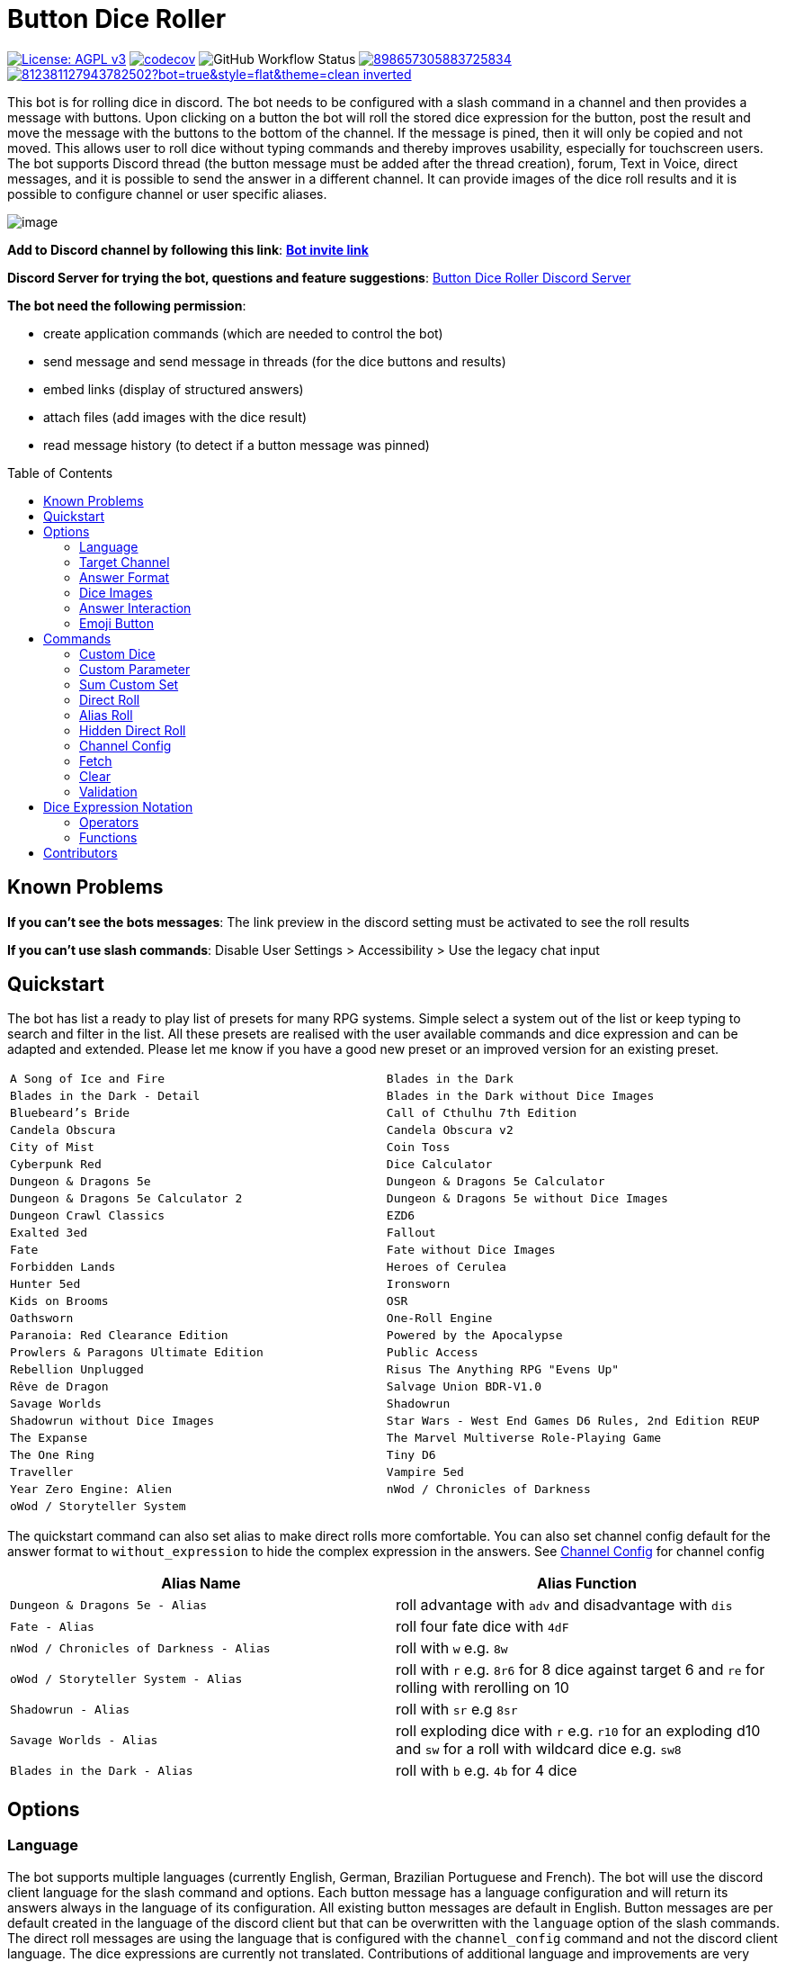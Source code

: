 = Button Dice Roller
:toc: macro

https://www.gnu.org/licenses/agpl-3.0[image:https://img.shields.io/badge/License-AGPL_v3-blue.svg[License: AGPL v3]] https://codecov.io/gh/twonirwana/DiscordDiceBot[image:https://codecov.io/gh/twonirwana/DiscordDiceBot/branch/main/graph/badge.svg?token=OLH7L312D7[codecov]]
image:https://img.shields.io/github/actions/workflow/status/twonirwana/DiscordDiceBot/codeCov.yml?branch=main[GitHub Workflow Status]
image:https://img.shields.io/discord/898657305883725834[link="https://discord.gg/e43BsqKpFr"]
image:https://dcbadge.limes.pink/api/shield/812381127943782502?bot=true&style=flat&theme=clean-inverted[link="https://discord.com/api/oauth2/authorize?client_id=812381127943782502&permissions=274878023680&scope=applications.commands%20bot"]

This bot is for rolling dice in discord.
The bot needs to be configured with a slash command in a channel and then provides a message with buttons.
Upon clicking on a button the bot will roll the stored dice expression for the button, post the result and move the message with the buttons to the bottom of the channel.
If the message is pined, then it will only be copied and not moved.
This allows user to roll dice without typing commands and thereby improves usability, especially for touchscreen users.
The bot supports Discord thread (the button message must be added after the thread creation), forum, Text in Voice, direct messages, and it is possible to send the answer in a different channel.
It can provide images of the dice roll results and it is possible to configure channel or user specific aliases.

image:image/example.webp[image]

*Add to Discord channel by following this link*: https://discord.com/api/oauth2/authorize?client_id=812381127943782502&permissions=274878023680&scope=applications.commands%20bot[*Bot invite link*]

*Discord Server for trying the bot, questions and feature suggestions*: https://discord.gg/e43BsqKpFr[Button Dice Roller Discord Server]

*The bot need the following permission*:

* create application commands (which are needed to control the bot)
* send message and send message in threads (for the dice buttons and results)
* embed links (display of structured answers)
* attach files (add images with the dice result)
* read message history (to detect if a button message was pinned)

toc::[]

== Known Problems

*If you can’t see the bots messages*: The link preview in the discord setting must be activated to see the roll results

*If you can’t use slash commands*: Disable User Settings > Accessibility > Use the legacy chat input

== Quickstart

The bot has list a ready to play list of presets for many RPG systems.
Simple select a system out of the list or keep typing to search and filter in the list.
All these presets are realised with the user available commands and dice expression and can be adapted and extended.
Please let me know if you have a good new preset or an improved version for an existing preset.

[cols="1,1"]
|===
|`A Song of Ice and Fire`
|`Blades in the Dark`
|`Blades in the Dark - Detail`
|`Blades in the Dark without Dice Images`
|`Bluebeard's Bride`
|`Call of Cthulhu 7th Edition`
|`Candela Obscura`
|`Candela Obscura v2`
|`City of Mist`
|`Coin Toss`
|`Cyberpunk Red`
|`Dice Calculator`
|`Dungeon & Dragons 5e`
|`Dungeon & Dragons 5e Calculator`
|`Dungeon & Dragons 5e Calculator 2`
|`Dungeon & Dragons 5e without Dice Images`
|`Dungeon Crawl Classics`
|`EZD6`
|`Exalted 3ed`
|`Fallout`
|`Fate`
|`Fate without Dice Images`
|`Forbidden Lands`
|`Heroes of Cerulea`
|`Hunter 5ed`
|`Ironsworn`
|`Kids on Brooms`
|`OSR`
|`Oathsworn`
|`One-Roll Engine`
|`Paranoia: Red Clearance Edition`
|`Powered by the Apocalypse`
|`Prowlers & Paragons Ultimate Edition`
|`Public Access`
|`Rebellion Unplugged`
|`Risus The Anything RPG "Evens Up"`
|`Rêve de Dragon`
|`Salvage Union BDR-V1.0`
|`Savage Worlds`
|`Shadowrun`
|`Shadowrun without Dice Images`
|`Star Wars - West End Games D6 Rules, 2nd Edition REUP`
|`The Expanse`
|`The Marvel Multiverse Role-Playing Game`
|`The One Ring`
|`Tiny D6`
|`Traveller`
|`Vampire 5ed`
|`Year Zero Engine: Alien`
|`nWod / Chronicles of Darkness`
|`oWod / Storyteller System`
|
|===

The quickstart command can also set alias to make direct rolls more comfortable.
You can also set channel config default for the answer format to `without_expression` to hide the complex expression in the answers.
See <<_channel_config>> for channel config

[cols="1,1"]
|===
| Alias Name  | Alias Function

|`Dungeon & Dragons 5e - Alias` | roll advantage with `adv` and disadvantage with `dis`
|`Fate - Alias` | roll four fate dice with `4dF`
|`nWod / Chronicles of Darkness - Alias` | roll with `w` e.g. `8w`
|`oWod / Storyteller System - Alias` | roll with `r` e.g. `8r6` for 8 dice against target 6 and `re` for rolling with rerolling on 10
|`Shadowrun - Alias` |  roll with `sr` e.g `8sr`
|`Savage Worlds - Alias` | roll exploding dice with `r` e.g. `r10` for an exploding d10 and `sw` for a roll with wildcard dice e.g. `sw8`
|`Blades in the Dark - Alias` | roll with `b` e.g. `4b` for 4 dice
|===

== Options

=== Language

The bot supports multiple languages (currently English, German, Brazilian Portuguese and French).
The bot will use the discord client language for the slash command and options.
Each button message has a language configuration and will return its answers always in the language of its configuration.
All existing button messages are default in English.
Button messages are per default created in the language of the discord client but that can be overwritten with the `language` option of the slash commands.
The direct roll messages are using the language that is configured with the `channel_config` command and not the discord client language.
The dice expressions are currently not translated.
Contributions of additional language and improvements are very welcome.

=== Target Channel

All button configurations can be used with the `target_channel` option.
If this option is used then the answer of a roll will be posted in the provided channel.
The target channel must be a text channel and need the bot need the usual permissions.
If a message sends the answer to another channel, it will not be moved to the end of its own channel.

=== Answer Format

It is possible to create line breaks in expression results (not in the button labels).
For adding a line break add `\n` in the text.

For example `/custom_dice start buttons: '\n  Attack: ' _ 1d20 + 10= _ '\n  Damage: ' _ 2d6+3= @Attack&Damage answer_format: without_expression` produces the following result:

image:image/multiLineResult.png[image,320]

All commands have an `answer_format` option that determines how the answer of a dice roll is shown.
In the case of the direct roll command `r` the `answer_format` can be configured for the current channel with the `channel_config` command.
There are the following options: `full`, `without_expression`, `only_result`, `only_dice`, `compact` and `minimal`.

==== Full

`full` is the default and shows result as multiline with avatar of the user, color coding and all details.
Will show result images, if they are configured.

image:image/full.png[image,320]

==== Without expression

`without_expression` is the same as `full` but don't show the dice expression in the result.
This is useful if the expression is very long and it is recommended to add a label.
Will show result images, if they are configured.

image:image/without_expression.png[image,320]

==== Only Result

`only_result` shows only the calculated result and if configured the dice images.
The expression, static modifier and the dice results as text will not be shown.
This option is useful for buttons that only produce a text or emoji

image:image/only_result.png[image,320]

==== Only Dice

`only_dice` shows only dice results, if configured as images.
The expression, static modifier and calculated results beside the dice will not be shown.

image:image/only_dice.png[image,320]

==== Compact

`compact` shows the result as single line (if there are multiple expressions in on roll, they will be displayed in multiple lines) and all details.
Will not show result images, even if they are configured.

image:image/compact.png[image,320]

==== Minimal

`minimal` shows the result as single line with only the expression (or if available the label instate of the expression) and result, without the details like the result of each die.
Will not show result images, even if they are configured.

image:image/minimal.png[image,320]

=== Dice Images

All commands have a `dice_image_style` and a `dice_image_color` option that can be configured to add an image of the rolled dice.
To configure dice images for the direct roll, use the `/channel_config save_direct_roll_config` command.
The color of specific dice can be overwritten, with valid colors for the style, in the expression.
For example:

`/custom_dice start buttons: 2d6+2d10 col 'red_and_gold' + 2d20 col 'green_and_gold'@color roll answer_format: without_expression dice_image_style: polyhedral_alies_v2 dice_image_color: blue_and_gold`

produces:

image:image/colorRoll.png[image,320]

For the direct rolls it can be configured with the `channel_config` command.
The images will only be shown if the following conditions are met:

* The `answer_format` is set to `full`, `only_dice`, `only_result` or `without_expression`
* No set of dice with more than 30 dice
* If the color of the dice is not `none`

There are the following options:

==== none

No image will be shown.

==== polyhedral_3d

image:image/polyhedral_3d_red_and_white.png[image,600]
image:image/polyhedral_3d_blue_and_white.png[image,600]
image:image/polyhedral_3d_green_and_white.png[image,600]
image:image/polyhedral_3d_grey_and_white.png[image,600]
image:image/polyhedral_3d_orange_and_white.png[image,600]
image:image/polyhedral_3d_purple_and_white.png[image,600]
image:image/polyhedral_3d_yellow_and_white.png[image,600]

Valid for d4, d6, d10, d8, d12, d20, d100 and the supported colors are: `red_and_white`, `blue_and_white`,`green_and_white`, `grey_and_white`, `orange_and_white`, `purple_and_white`, `yellow_and_white`.

==== fate

image:image/fate_image.png[image,360]

Valid for d[-1,1,1] and the only supported color is: `black`

==== d6_dots

.white
image:image/d6_white.png[image,360]

.black_and_gold
image:image/d6_black_and_gold.png[image,360]

Valid for d6 and the supported color are: `white` and `black_and_gold`

The by `black_and_gold` was adapted from https://speakthesky.itch.io/typeface-dicier[Dicier].

==== polyhedral_2d

image:image/draw_color.png[image,600]

Valid for d2, d4, d6, d10, d8, d12, d20, d100 and the supported colors are: `white`, `gray`, `black`, `red`, `pink`, `orange`, `yellow`, `green`, `magenta`, `cyan`, `blue` and `indigo`.

It `polyhedral_2d` also works with custom dice and emojis.
With the limitation that it will only create images if for one or two regular characters or for one emoji.

image:image/draw_color_custom.png[image,600]

A visual coin throw example is: `/custom_dice start buttons: d[👍/👎]@Coin answer_format: only_dice dice_image_style: polyhedral_2d dice_image_color: gray`

==== polyhedral_alies_v1

image:image/black_and_gold.png[image,600]

Valid for d4, d6, d10, d8, d12, d20, d100 and the only supported color is: `black_and_gold`
This set was designed and contributed by https://www.instagram.com/alie_in_beanland/[alieinbeanland].

==== polyhedral_alies_v2

Valid for d4, d6, d10, d8, d12, d20, d100 and supported colors are: `black_and_gold`, `blue_and_silver`, `blue_and_gold`, `green_and_gold`, `orange_and_silver`, `red_and_gold`, `purple_and_silver`, `black_and_red`, `rainbow`, `black_and_silver`, `pink_and_silver`, `yellow_and_brown`, `purple_and_black`, `blue_and_black`

.black_and_gold
image:image/polyhedral_alies_v2_black_and_gold.png[image,600]

.blue_and_silver
image:image/polyhedral_alies_v2_blue_and_silver.png[image,600]

.green_and_gold
image:image/polyhedral_alies_v2_green_and_gold.png[image,600]

.red_and_gold
image:image/polyhedral_alies_v2_red_and_gold.png[image,600]

.blue_and_gold
image:image/polyhedral_alies_v2_blue_and_gold.png[image,600]

.orange_and_silver
image:image/polyhedral_alies_v2_orange_and_silver.png[image,600]

.purple_and_silver
image:image/polyhedral_alies_v2_purple_and_silver.png[image,600]

.black_and_red
image:image/polyhedral_alies_v2_black_and_red.png[image,600]

.rainbow
image:image/polyhedral_alies_v2_rainbow.png[image,600]

.black_and_silver
image:image/polyhedral_alies_v2_black_and_silver.png[image,600]

.pink_and_silver
image:image/polyhedral_alies_v2_pink_and_silver.png[image,600]

.yellow_and_brown
image:image/polyhedral_alies_v2_yellow_and_brown.png[image,600]

.purple_and_black
image:image/polyhedral_alies_v2_purple_and_black.png[image,600]

.blue_and_black
image:image/polyhedral_alies_v2_blue_and_black.png[image,600]

This set was designed and contributed by https://www.instagram.com/alie_in_beanland/[alieinbeanland].

==== polyhedral_knots

.blue
image:image/polyhedral_knots_blue.png[image,600]

.purple_dark
image:image/polyhedral_knots_purple-dark.png[image,600]

.purple_white
image:image/polyhedral_knots_purple-white.png[image,600]

Valid for d4, d6, d10, d8, d12, d20, d100 and the supported color is: `blue`, `purple_dark` and `purple_white`

This set was designed and contributed by mailto:minuette@gmail.com[Myrynvalona].

==== polyhedral_RdD

.default
image:image/polyhedral_RdD_default.png[image,600]

.special
image:image/polyhedral_RdD_special.png[image,170]

The style has two "colors": `default` and `special`.
The `default` "color" contains universal images for d4, d6, d7, d10, d8, d12, d20, d100.
The `special` "color" contains only images for Draconic d8 (image values are 0 to 7 and a dragon for the 8) and Astral d12 with only special symbols.

This set was designed and contributed by http://scriptarium.org[scriptarium.org].

==== Expanse

image:image/expanse.png[image,600]

Valid for d6 and the supported color are: `belt_dark`, `belt_light`, `earth_dark`, `earth_light`, `mars_dark`, `mars_light`, and `protogen_light`.

The dice image are from https://github.com/Foxfyre/expanse.

==== Marvel

image:image/marvel_red.png[image,600]
image:image/marvel_blue.png[image,600]

Valid for d6 and the supported color are: `red` and `blue`.

The dice image are from SeaGoatGames

==== Marvel V2

image:image/D6MarvelV2_red.png[image,600]
image:image/D6MarvelV2_white.png[image,600]

Valid for d6 and the supported color are: `red` and `white`.

The dice image created by TheRedSoup

=== Answer Interaction

Answer interaction option allow to change/interact with the result of a roll.
Default is `none`.

==== reroll

The `reroll` option allows the user of the original roll to reroll some or all of the dice.
The user can select up to 20 dice for reroll and reroll them.
All not selected dice keep there result.
This supports all dice expression functionality.
If for example an exploded die is rerolled then it will also remove the exploded results.
The reroll can be done multiple times, until the 'Finish' button is used.

image:image/reroll.webp[image,600]

=== Emoji Button

image:image/custom_emoji_button.png[image,600]

If a command creates a button with a label (usually the text after the `@`) then it is possible to give the button an emoji.
It musst be a single emoji at the start of the label.
It can be a unicode emoji or a custom discord emoji (provided with emoji selection button, on the right side of the message input).
Commands with invalid emojis will fail and simply produce no button message.

== Commands

=== Custom Dice

image:image/custom_dice.webp[image]

Use the slash command: `custom_dice start` and add up to 25 custom buttons, each with its own dice expression (see the section <<Dice Expression Notation>>).
The expressions for the buttons are seperated by `;`.
Using `;;` will create a row break and put the button after `;;` in a new row.
Discord allows a maximum of 5 rows with each 5 buttons.
For example `/custom_dice start buttons:3d6@Attack;10d10;3d20` will produce three buttons, one with `3d6` (and the label Attack), one with `10d10` and one with `3d20`.
Clicking on a button provides the results of the button dice expression.

It is possible to use alias with custom dice buttons.
The alias must be created before the button is created.
A usage example would be:
Create the server alias `attack modifier` with the value 0.
Then create a custom dice button with the expression `d20+attack modifier@Attack` and each player create a user alias for `attack modifier` with the attack modifier of its character.
This will provide a button called `Attack` which rolls with a personalized modifier for each player.

==== Examples

===== Dungeon & Dragons 5e with Dice Images

`/custom_dice start buttons: 2d20k1@D20 Advantage;2d20L1@D20 Disadvantage;D20;;1d4;1d6;1d8;1d10;1d12;1d100;2d4=@2d4;2d6=@2d6;2d8=@2d8;2d10=@2d10;2d12=@2d12;2d20=@2d20 answer_format: without_expression dice_image_style: polyhedral_RdD dice_image_color: default`

===== Powered by the Apocalypse

`/custom_dice start buttons: val('$roll',2d6=) if('$roll'>=?10, 'Total Success', '$roll'\<=?6, 'Miss', 'Partial Success')@Move;;val('$roll',2d6+1=) if('$roll'>=?10, 'Total Success', '$roll'\<=?6, 'Miss', 'Partial Success')@Move +1;val('$roll',2d6+2=) if('$roll'>=?10, 'Total Success', '$roll'\<=?6, 'Miss', 'Partial Success')@Move +2;val('$roll',2d6+3=) if('$roll'>=?10, 'Total Success', '$roll'\<=?6, 'Miss', 'Partial Success')@Move +3;val('$roll',2d6+4=) if('$roll'>=?10, 'Total Success', '$roll'\<=?6, 'Miss', 'Partial Success')@Move +4;val('$roll',2d6+5=) if('$roll'>=?10, 'Total Success', '$roll'\<=?6, 'Miss', 'Partial Success')@Move +5;;val('$roll',2d6-1=) if('$roll'>=?10, 'Total Success', '$roll'\<=?6, 'Miss', 'Partial Success')@Move -1;val('$roll',2d6-2=) if('$roll'>=?10, 'Total Success', '$roll'\<=?6, 'Miss', 'Partial Success')@Move -2;val('$roll',2d6-3=) if('$roll'>=?10, 'Total Success', '$roll'\<=?6, 'Miss', 'Partial Success')@Move -3;val('$roll',2d6-4=) if('$roll'>=?10, 'Total Success', '$roll'\<=?6, 'Miss', 'Partial Success')@Move -4;val('$roll',2d6-5=) if('$roll'>=?10, 'Total Success', '$roll'\<=?6, 'Miss', 'Partial Success')@Move -5;;d4;d6;d8;d10;d12;d20 answer_format: without_expression dice_image_style: polyhedral_RdD dice_image_color: default`

===== Call of Cthulhu 7th Edition

`/custom_dice start buttons: 1d100; 2d100L1@1d100 Advantage; 2d100K1@1d100 Penalty; 1d3; 1d4; 1d6; 1d8; 1d10; 1d12; 1d20; 3d6`

===== OSR

`/custom_dice start buttons:1d20@D20;1d6@D6;2d6@2D6;1d4@D4;1d8@D8;6x3d6=@Stats;(3d6=)*10@Gold;1d100@D100;1d10@D10;1d12@D12`

=== Custom Parameter

image:image/custom_parameter.webp[image]

Use for example the slash command `/custom_parameter expression:{numberOfDice:1\<\=>10}d{sides:4@D4/6@D6/8@D8/12@D12/20@D20}` to create a message with a dice expression, where the user can fill the parameter with buttons.
For the dice expression see the section <<Dice Expression Notation>>.
The parameter have the format `+{name}+`.
If there is no range given, then button for the values 1-15 are presented.
There are two parameter range notations:

* `{numberOfDice:1\<\=>10}`: Provides the buttons for the given range (including).
The maximum are 23 buttons.
* `{sides:4/6/8/10/12/20}`: Provides each value, seperated be a slash up to 23 buttons.
It is possible to add an optional label to each value in the format `value@label`.
For example `{bonus:0@None/3@Small Bonus/5@Big Bonus}` will show on the buttons 'None', 'Small Bonus' and 'Big Bonus' but apply the values 0, 3 or 5 to the expression

If the label of a parameter option starts with a `!` e.g. `{sides:1d6@default/2d6@bonus/d20@!direct}` then the button is as a green direct roll button.
This means that if it is clicked then all following parameter will skipped and in the expression replaced with `''`.

For example:
`/custom_parameter start expression: {n}d{s:4/6/10/20@!20}+{modi:+1/+2/+3}=` let you select first the number of die, then the type of dice and then a modification.
But if you select `20` it will skip the modification selection and directly roll the selected number of d20.

An expression can have up to 4 parameter.
The user can click on the buttons to fill all open parameter of the expression.
If all parameter are selected then the expression will be rolled.
The first user that clicks on a button add his name to the message and only this user can select further parameter.
Every user can still use the `Clear` button.
The command uses the `without_expression` as default answer format.

This command can also use alias (see the `channel_config` command).
The substitution of the alias name with its value happen upon pressing last button.
The alias must be created before the custom_parameter command is used and removing the alias can break existing button messages.

==== Examples

===== Vampire 5ed

`/custom_parameter start expression: val('$r',{regular dice:1\<\=>16}d10 col 'blue') val('$h',{hunger dice:0\<\=>5}d10  col 'purple_dark') val('$s',('$r' + '$h')>=6c) val('$rt','$r'==10c) val('$ht','$h'==10c) val('$ho','$h'==1c) val('$2s',( ( ('$rt' + '$ht'=) ) /2)*2) val('$ts',('$s' + '$2s'=)) concat('successes: ', '$ts', ifE('$ts',0,ifG('$ho',1,' bestial failure' , ''),''), ifE('$rt' mod 2, 1, ifE('$ht' mod 2, 1, ' messy critical', ''), '')) answer_format: without_expression dice_image_style: polyhedral_knots dice_image_color: blue`

=====  nWod / Chronicles of Darkness

`/custom_parameter start expression: {Number of Dice}d!10>=8c`

=====  oWod / Storyteller System

`/custom_parameter start expression:val('$diceNumber',{Number of Dice}) val('$target', {Target Number:2\<\=>10}) val('$reroll', {Reroll on 10:0@No/1@Yes}) val('$roll', if('$reroll'=?0, '$diceNumber' d10,'$diceNumber' d!10)) ('$roll'>='$target' c) - ('$roll'==1c)=`

=====  Shadowrun

`/custom_parameter start expression: val('$roll',{number of dice:1\<\=>20} d6) concat('$roll'>4c, if('$roll'==1c >? '$roll' c/2,' - Glitch!'))`

=====  Savage Worlds:

`/custom_parameter start expression: (d!!{Dice:4@D4/6@D6/8@D8/12@D12/20@D20} + {Type: 0@Regular/1d!!6@Wildcard})k1`

=== Sum Custom Set

image:image/sum_custom_set.webp[image]

Use the slash command `/sum_custom_set start buttons:+1d6;+1d20;+1@Boon;-1@Bane` to create a message with a custom dice set.
In this case it will create four buttons: `1d6`,`1d20`,`+1@Boon` and `-1@Bane`.
The user can click on a button to add it to the set, even multiple times.
The first user that clicks on a button add his name to the message and only this user can add, remove or roll dice.
Every user can still use the `Clear` button.
Clicking on the `Roll` button will roll the dice the message and copy a clear button message to the end.
The `Roll` can only be clicked if the expression is valid. `Back` will undo the last addition and `Clear` reset all.

The buttons can be created with the dice notation, see the section <<Dice Expression Notation>> and are seperated by `;`.
Using `;;` will create a row break and put the button after `;;` in a new row.
If the buttons expression ends with `;;` then the three system buttons (Roll, Clear and Back) will be in a new row.
Discord allows a maximum of 5 rows with each 5 buttons.
The text after an optional `@` will be used as label for the button.

If the label starts with a `!` e.g. `d20@!d20` then the button is as a green direct roll button.
This means that if it is clicked then its value will be added to the expression and the roll is directly triggered and it not necessary to click additionally on the `Roll` button.
Direct roll buttons are only enabled if the resulting expression is valid.

If the option `always_sum_result` is `true` (the default) then the result of the dice will be added together, the equivalent of adding `=` at the end of the expression.

If the option `hide_expression` is `true` (the default) then the result and the message with the current expression will show the label of the buttons and the expression only if the button has now specific label.
If it is set to `false` then it will show always the expression.

The optional option `prefix` and `postfix` will always add before/after the expression before it is rolled.
For example for the command `/sum_custom_set start buttons: +1d6;+2d6;+3d6 prefix: ( postfix: )k2` the following buttons are pressed: `+2d6`,`+3d6` and `Roll` then the expression `(+2d6+3d6)k2` will be generated and rolled.
If the combination of pressed button, the prefix and postfix is not a valid expression then the `Roll` button is disabled.

This command can also use alias (see the `channel_config` command).
The substitution of the alias name with its value happen upon pressing the `Roll` button.
If there is no valid alias then the expression can be invalid and it is not possible to press the `Roll` button.

==== Examples

===== Traveller

`/sum_custom_set start buttons:+2d6;+(3d6k2)@Boon;+(3d6l2)@Bane;+1d6;+1;+2;+3;+4;-1;-2;-3;-4`

===== Universal Dice Calculator

`/sum_custom_set start buttons: 7;8;9;+;-;4;5;6;d;k;1;2;3;0;l always_sum_result: true`

===== D&D 5th Dice Calculator

`/sum_custom_set start buttons: \+1d4;+1d6;+1d8;+1d10;+1d12;+1d100@%;+1d20@d20;+((2d20k1) col 'blue_and_gold')@ADV;+((2d20L1) col 'red_and_gold')@DIS;+((3d20k1) col 'blue_and_gold')@ACC;+1;+2;+3;+4;+5;-1;-2;-3;-4;-5;+10;-10 always_sum_result: true hide_expression_in_answer: true answer_format: without_expression dice_image_style: polyhedral_alies_v2 dice_image_color: blue_and_silver`

=== Direct Roll

image:image/direct_roll.webp[image]

With the command `/r` it is possible to directly call the dice expression (see <<Dice Expression Notation>>) without the usage of buttons.
For example `/r expression:3d6` will simply roll 3d6 and post the result without showing any buttons.
It is possible to give the roll a label by adding it with a `@`.

For example `/r expression:d20+10@Alriks Attack` will result in:

image:image/directRoll_label.png[image]

The result of the dice will be summed up per default.
The output can be configured with the `channel_config` command.

=== Alias Roll

Alias Roll, used with the command `/a`, is variant of the direct roll which shows the list of available alias in the autocomplete.
For example if you use first `/channel_config alias save name: heavy_orc_attack value: 1d20+6=@Heavy Orc Attack scope: current_user_in_this_channel` and then `/a alias_or_expression:`, then `heavy_orc_attack` will be in the autocomplete of the command.
It is still possible roll normal dice expression or extend the alias.
Alias can be added and removed with the `/channel_config alias` command.

=== Hidden Direct Roll

image:image/hiddenDircetRoll.webp[image]

With the command `/h` it is possible to directly call the dice expression (see <<Dice Expression Notation>>) like <<Direct Roll>> but the answer is initial only visible to the user and can be revealed to other user by pressing on the button "Reveal".
For example `/h expression:3d6` will simply roll 3d6 and show only the current user the result.
The result of the dice will be summed up per default.
The output can be configured with the `channel_config` command.

[#_channel_config]
=== Channel Config

This command is used create a channel specific configuration.
It is possible to configure alias and the output for the direct rolls:

==== Direct Roll Config

The command can be configured for a channel by using the `/channel_config save_direct_roll_config` command.
The configuration will be used for all `/r` in this channel until it is overwritten or deleted with `/channel_config delete_direct_roll_config`.

There are the following options:

* `answer_format`: see the  <<Answer Format>> for details, the default value is `full`.
* `always_sum_result`: if the result should always sum together.
If set to false the `3d6` would return the result for each die, not the sum of all three.
This can still be done by using the sum operator `=` e.g. `3d6=`.
The default value is true
* `image_result`: see <<Dice Images>> for details, the default value is `polyhedral_3d_red_and_white`

==== Aliases

It is possible to configure alias in a channel.
Alias can be used with direct roll, sum_custom_set and custom_dice.
If a button is created that should use an alias, the alias musst exist before the button is created.

For example `/channel_config alias save name: att value: (2d20k1)+10+1d4 scope: current_user_in_this_channel` creates an attack alias for the user.
Each time the user uses the slash command `/r expression: att`, the `att` will automatically replaced with `(2d20k1)+10+1d4`

An alias has a name and a value and will replace each occurrence in the dice expression of its name with its value.

WARNING: Alias can influence each other an this can break the logic

There are two type of alias:

===== Replace

Replace alias simply search the name of the alias in the input and replace it with the value

===== Regex

Regex alias can be used to make a grouped match and replace.
For example will the alias with the name: `(?<numberOfDice>\d+) wod (?<target>\d+)` and the value: `${numberOfDice}d10>=${target}c` transform the input `8 wod 7` to `8d10>=7c`.
The best way to test your regex expression is with sites like https://regex101.com/

WARNING: If you use regex named groups you can't use `$` in other parts of the expression

===== Scope

There are two scopes of alias:

* `all_users_in_this_channel`: It will be applied to each roll in a channel, for every user.
* `current_user_in_this_channel`: It will only apply to for the user who created the alias in the channel.

The user specific alias will be applied first.

===== Commands

There are five commands

* `save` creates or overwrites an alias
* `multi_save` creates or overwrites multiple alias.
Alias are seperated by `;` and the name and the value are seperated by `:` for replace alias and `::` for regex alias.
For example: `/channel_config alias multi_save aliases: att:2d20;dmg:2d6+4= scope: current_user_in_this_channel` saves two alias:
** `att` with `2d20`
** `dmg` with `2d6+4=`
* `delete` removes an alias by its name
* `delete_all` removes all aliases
* `list` provides a list of all alias

=== Fetch

The command moves the last existing button message to the bottom of the channel.
The message must be at least 1min old.
The state of the button message will be lost and reset as if new created.

=== Clear

The clear command removes all button configuration in a channel from the bot and deletes the button messages.

=== Validation

This command can be used to develop new expressions and get a fast feedback if the expression has the correct syntax.
Upon typing the autocomplete will be open and show the typed expression if it has a valid syntax and can be executed.
If the expression is invalid it will show the first 100 characters of the error message.
To get the complete error message press enter twice (even if the autocomplete will replace the expression with the error text).
The autocomplete validation will not apply alias.
This command will change when discord improves the autocomplete.

== Dice Expression Notation

see https://github.com/twonirwana/DiceEvaluator for all details.

The evaluator processes dice expression and returns a list of rolls, each containing a list of elements.
Elements have a value (a number or a text) and can have a color.
For example `2d6` rolls two six-sided dice and returns a list with two elements, each with a value between 1 and 6. To get the sum of the roll, simple add a `=` at the end, for example in this case `2d6=`.
The same applies to numbers `3 + 5` has as result a list with the elements 3 and 5, only if written as `3 + 5=` the result is 8.
All non-functional text must be surrounded (escaped) by `'`. For example `1d('head' + 'tail')` will flip a coin.
List can be included into the expression by using square brackets.
An empty list `[]` or empty literal `''` are non value.
For example `1d[2,2,4,4,6,6]` will a die which has two sides with 2, two sides with 4 and two sides with 6. The roll will be a list with one element, which has a value of 2, 4 or 6. Lists also escape characters, so `1d[head,tail]` will also flip a coin.

Multiple expression can be separated by `,`.
For example `3d6, 4d8` will roll two six-sided dice and return a list with two rolls, the first one containing the roll elements of the `3d6` and the second one the roll of the `4d8`.

Operators have a precedent, which is defined by the order of the operators in the table below.
Operators with a higher precedence are evaluated first.
Brackets can be used to change the order of evaluation.
For example `1d4+3d6` is the appending of roll of 1d4 and 3d6, but `(1d4+3=)d6)` gets first the sum of the roll of 1d4 and 3 and then rolls this number of d6.

The number of dice is limited to 1000 and every number approve 9 digits or with more than 9 digit after the decimal dot result in an error.

Boolean values will be represented by `'true'` (or `1`) and `'false'` (or `0`) .

It is possible to set tags and color.
Colors have no direct effect and will be also set to all random elements of the expression.
Tags on the other hand wil change the interaction of with other operators, in most cases operators will work only on elements with the same tag.

=== Operators

All operators are case insensitiv.

[width="100%",cols="9%,8%,7%,48%,4%,8%,8%,8%",options="header",]
|===
|Name |Notation |Example |Description |Precedent |Associativity |Left parameter |Right parameter
|Repeat |`<number>x<expression>` |`3x2d6` |Repeats the expression separately a number of times given in <number>. This should be used outside other expressions and will not work inside most expressions |0 |left |a single integer number between 1-10 | a expression
|List Repeat |`<number>r<expression>` |`3r(2d6=)` |Repeats the expression a number of times given in <number> and combines the results in one list. |1 |left |a single integer number between 0-20 | a expression
| Concat |`<expression>_<expression>` |`d20_'dmg''` | Combines the result of both expression into on single element |2 |left |one or more elements | one or more elements
|Or |`<boolean>\|\|<boolean>` |`d6=?5 \|\| d6=?6` | Boolean or operation of the two boolean values | 3 |left | boolean value | boolean value
|And |`<boolean>&&<boolean>` |`d6=?5 && d6=?6` | Boolean and operation of the two boolean values | 4 |left | boolean value | boolean value
|Not |`!<boolean>` |`!d6=?5` | Negates the boolean value right from it | 5 |right |  | boolean value
|Equal |`<left> =? <right>` |`d6=?5` | Compare the left and the right and returns true if equal and false otherwise | 6 |left |one or more elements  | one or more elements
|Lesser |`<left> <? <right>` |`d6<?5` | Compare the left and the right and returns true if `<left>` is lesser than `<right>` otherwise false | 7 |left |a single number | a single number
|Lesser Equal |`<left> \<=? <right>` |`d6\<=?5` | Compare the left and the right and returns true if `<left>` is lesser or equal then `<right>` otherwise false | 8 |left |a single number | a single number
|Greater |`<left> >? <right>` |`d6>?5` | Compare the left and the right and returns true if `<left>` is greater than `<right>` otherwise false | 9 |left |a single number | a single number
|Greater Equal |`<left> >=? <right>` |`d6>=?5` | Compare the left and the right and returns true if `<left>` is greater or equal than `<right>` otherwise false | 10 |left |a single number | a single number
| In |`<left> in <right>` |`d6 in [1/3/5]` | Returns true if every element in left is contained in right otherwise false | 11 |left |a one or more elements | one or more elements
|Sum |`<left> =` |`2d6=` |Sums the list of on the left side of the symbol. An empty list has the sum of 0 |12 |left |a list of numbers |-
|Modulo |`<left> mod <right>` |`d6 mod 2` | returns the remainder of the division |13 |left |a single integer number |a single non zero integer number
|Multiply |`<left> * <right>` |`2 * 6` |Multiplies the right number with the left number |14|left |a single number |a single number
|Divide |`<left> / <right>` |`4 / 2` |Divides the right number with the left number and rounds down to the next full number |15 |left |a single integer number |a single integer number
|Decimal Divide |`<left> // <right>` |`4 // 3` |Divides the right number with the left number and provides a decimal number with up to 5 decimal digital |16 |left |a single number |a single number
|Count |`<list> c` |`3d6>3c` |Counts the number of elements in a list |17 |left |a list |-
|Greater Then Filter |`<list> > <number>` |`3d6>3` |Keeps only the elements of the left list that are bigger as the right number. Applies only to elements with the same tag. |18 |left |one or more numbers |a single number
|Lesser Then Filter |`<list> < <number>` |`3d6<3` |Keeps only the elements of the left list that are lesser as the right number. Applies only to elements with the same tag. |19 |left |one or more numbers |a single number
|Greater Equal Then Filter |`<list> >= <number>` |`3d6>=3` |Keeps only the elements of the left list that are bigger or equal as the right number. Applies only to elements with the same tag. |20 |left |one or more numbers |a single number
|Lesser Equal Then Filter |`<list> \<= <number>` |`3d6\<=3` |Keeps only the elements of the left list that are lesser or equal as the right number. Applies only to elements with the same tag. |21 |left |one or more numbers |a single number
|Equal Filter |`<list> == <element>` |`3d6==3` |Keeps only the elements of the left list that are equal to the element. Applies only to elements with the same tag. |22 |left |one or more elements |a single elements
|Keep Highest |`<list> k <numberToKept>` |`3d6k2` |keeps the highest values out a list, like the roll of multiple dice. Applies only to elements with the same tag. |23 |left |one or more elements |a single number
|Keep Lowest |`<list> l <numberToKept>` |`3d6l2` |keeps the lowest values out a list, like the roll of multiple dice. Applies only to elements with the same tag. |24 |left |one or more elements |a single number
|Add to List |`<left> + <right>` |`2d6 + 2` or `+3` |Combines the rolls of both sides to a single list. If used as unary operator, it will be ignored e.g. `+5` will process to `5` |25  |left for binary and right for unary |none or more elements |one or more elements
|Remove or Negative add to List |`<left> - <right>` |`2 - 1` or `-d6` |Combines the rolls of both sides to a single list. If the element exists on both sides, it will be removed. If the element only exists on the right side and is a number then it will be multiplied with -1 and added |26 |left for binary and right for unary |none or more elements | numbers or elements that are also elements of the left side
|Reroll |`<expression>rr<rerollIfIn>` |`10d6rr1` | Reroll the whole `<expression>` once if any of the elements of `<expression>` are in the elements of `<rerollIfIn>` |27 |left|one or more elements|one or more elements
|Tag |`<expression>tag<text>` |`d6 tag 'special'` | Set a tag to all elements of an expression, most operator work on elements with the same tag. The tag will be appended to the name but a number remains a number, even with a text tag. |28 |left|one or more elements|a single text
|Color |`<expression>col<text>` |`d6 col 'red'` | Set a color to all elements, and all in it involved random elements, of an expression. The color will not directly given in the result and has no effect on other operations |29 |left|one or more elements|a single text
|Exploding Add Dice |`<numberOfDice>d!!<numberOfFaces>` |`3d!!6` |Throws dice and any time the max value of a die is rolled, that die is re-rolled and added to the die previous resul total. A roll of the reroll the sum of the value. |30 |left for binary and right for unary |none or a single positiv integer number (max 1000) |a single integer number
|Exploding Dice |`<numberOfDice>d!<numberOfFaces>` |`4d!6` or `d!6` |Throws dice and any time the max value of a die is rolled, that die is re-rolled and added to the dice set total. A reroll will be represented as two dice roll elements |31 |left for binary and right for unary |none or a single integer number (max 1000) |a single positiv integer number
|Regular Dice |`<numberOfDice>d<numberOfFaces>` |`3d20`, `d20` or `3d[2/4/8]` |Throws a number of dice given by the left number. The number sides are given by the right number. If the right side a list, an element of the list is randomly picked. The roll is a list with the dice throw |32 |left for binary and right for unary |none or a single integer number (max 1000) |a single positiv number or multiple elements
|===

=== Functions

All functions are case insensitiv.

[width="100%",cols="6%,22%,14%,58%",options="header",]
|===
|Name |Notation |Example |Description
|min |`min(<expression1>, <expression2> ...)` |`min(4d6)` |returns the smallest elements (multiple if the smallest is not unique) of one or more inner expressions. Text is compared alphabetically
|max |`max(<expression1>, <expression2> ...)` |`max(4d6)` |returns the largest elements (multiple if the largest is not unique) of one or more inner expressions. Text is compared alphabetically
|sort asc |`asc(<expression1>, <expression2> ...)` |`asc(4d6)` |sorts all elements ascending of one or more inner expressions. Text is compared alphabetically
|sort desc |`desc(<expression1>, <expression2> ...)` |`desc(4d6)` |sorts all elements descending of one or more inner expressions. Text is compared alphabetically
|cancel |`cancel(<expression>, <listA>, <listB>)` |`cancel(8d10, 10, 1)` |the elements of listA and listB (can also be single elements) cancel each other and remove each other from the result.
|replace |`replace(<expression>, <find>, <replace> ...)` |`replace(8d10, [9/10], 'bonus')` | each element in `<expression>` that matches on of the elements in `<find>` will be replaced with the elements in `<replace>`. `<replace>` can be an empty list `[]` or literal `''` and thereby removing the found elements. It is possible to add multiple <find>/<replace> pairs to replace different elements in one replace. If the <replace> expression contains dice then they will only be rolled on a matching find element and for each matching element again.
|color on |`colorOn(<expression>, <in>, <color> ...)` |`replace(8d10, [9/10], 'red')` | each element in `<expression>` that is in the elements in `in` will be get the color `<color>`. `<color>` can be an empty list `[]` or literal `''` and thereby removing the current color. It is possible to add multiple <in>/<color> pairs to set different color for different values. If the <color> expression contains dice then they will be rolled once and used for all elements.
|explode |`exp(<roll>,<rerollOnList>,<numberOfRerolls>` |`exp(d[1/2/3],[2/3])` or `exp(d[1/2/3],[2/3], 2)` | Rerolls the `<roll>` expression if any of its result elements are in the elements of `<rerollOnList>` and returns the original result  and all reroll results. If `<roll>` contain more then one die then all are rerolled, even if only on result of one die matches the reroll list. `<numberOfRerolls>` define the maximum number of rerolls bevor the function stops with rerolls and returns the current result. `<numberOfRerolls>` must be a number between 0 and 100. If `<numberOfRerolls>` is not provided as argument then 100 will be used.
|if |`if(<boolean>,<true>,<false>)` |`if(1d6=?6,'six','not six')` or `if(1d6=?6,'six')` or `val('$r',1d6), if('$r'=?1,'one','$r'=?2,'two','else')` |if `<boolean>` equal true then return the `<true>` expression or else the `<false>` expression. The `<false>` expression is optional, if it is missing and `<boolean>` is `false` then the result empty. It is possible to add more than `<boolean>,<true>` pair in the function, the result will be the `<true>` of the first true `<boolean>`, coming from left. All <boolean> must be non-empty and contain only on element (therefor can't contain only `val`). `val` are will only set in the first <true>. Use the following structure to use `if` to set different value in a `val`: `if(1d6>?4, val('$a',10), val('$a',-10))`, this will set '$a' to 10 if the 1d6 roll is bigger than 4 and to -10 otherwise.
|group count |`groupC(<expression1>, <expression2> ...)` |`groupC(20d6)` | counts all elements of with the same value and provides the results as list in the format of `<count>x<value>`
|concatenate  |`concat(<expression1>, <expression2> ...)` |`concat('Attack: ', 2d20, ' Damage:', 3d6+5=)` | Joining all expressions together to a single result.
|value |`val(<valueName>, <value>)` |`val('$1',6d6), '$1'=, ('$1'>4)c` | Defining a value (that get evaluated once) that can be used in multiple times in the same expression. The value name must be surrounded by two `'`. Every occurrence of the valueName will be replaced by the value, with the expeption of `<valueName>` and it is possible to overwrite a value name. For example `val('$1',6d6), '$1'=, ('$1'>4)c` would define the result of `6d6` as `'$1'`. Therefore, `'$1'=` would provide the sum and `('$1'>4)c` the count of dice with a value greater than 4 of the same dice throw.
|===

== Contributors

* Special thank to https://www.instagram.com/alie_in_beanland/[alieinbeanland] for the design of the `polyhedral_alies_v1` and `polyhedral_alies_v2` dice images
* Special thank to mailto:minuette@gmail.com[Myrynvalona] for the design of the `polyhedral_knots` dice images
* Special thank to http://scriptarium.org[scriptarium.org]for the design of the  `polyhedral_RdD` dice images
* Special thank to https://github.com/igorteuri[igorteuri] for the brazilian prologuise translation
* Special thanks to https://github.com/Swiip[Matthieu Lux] for help with the `expance` dice images implementation and with the French translation
* Special thank to SeaGoatGames for the design of the `d6_marvel` dice images
* Special thank to TheRedSoup for the design of the `d6_marvel_v2` dice images
* The `polyhedral_3d` dice images where adapted from https://blendswap.com/blend/16634
* The `d6_dot` in `white` dice images are from https://game-icons.net/
* The `d6_dot` in `black_and_gold` dice images are adapted from https://speakthesky.itch.io/typeface-dicier and the Infinite Revolution RPG
* The `expance` dice images are adapted from https://github.com/Foxfyre/expanse
